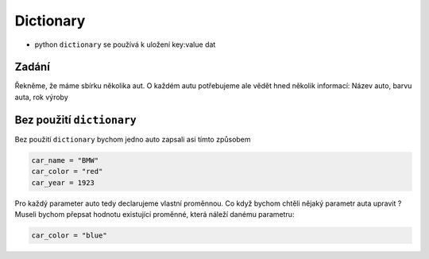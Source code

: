 Dictionary
####

- python ``dictionary`` se používá k uložení key:value dat

Zadání
-------------------
Řekněme, že máme sbírku několika aut. O každém autu potřebujeme ale vědět hned několik informací:
Název auto, barvu auta, rok výroby

Bez použití ``dictionary``
-------------------
Bez použití ``dictionary`` bychom jedno auto zapsali asi tímto způsobem

.. code-block:: python

  car_name = "BMW"
  car_color = "red"
  car_year = 1923
  
Pro každý parameter auto tedy declarujeme vlastní proměnnou.
Co když bychom chtěli nějaký parametr auta upravit ?
Museli bychom přepsat hodnotu existující proměnné, která náleží danému parametru:

.. code-block:: python

  car_color = "blue"

